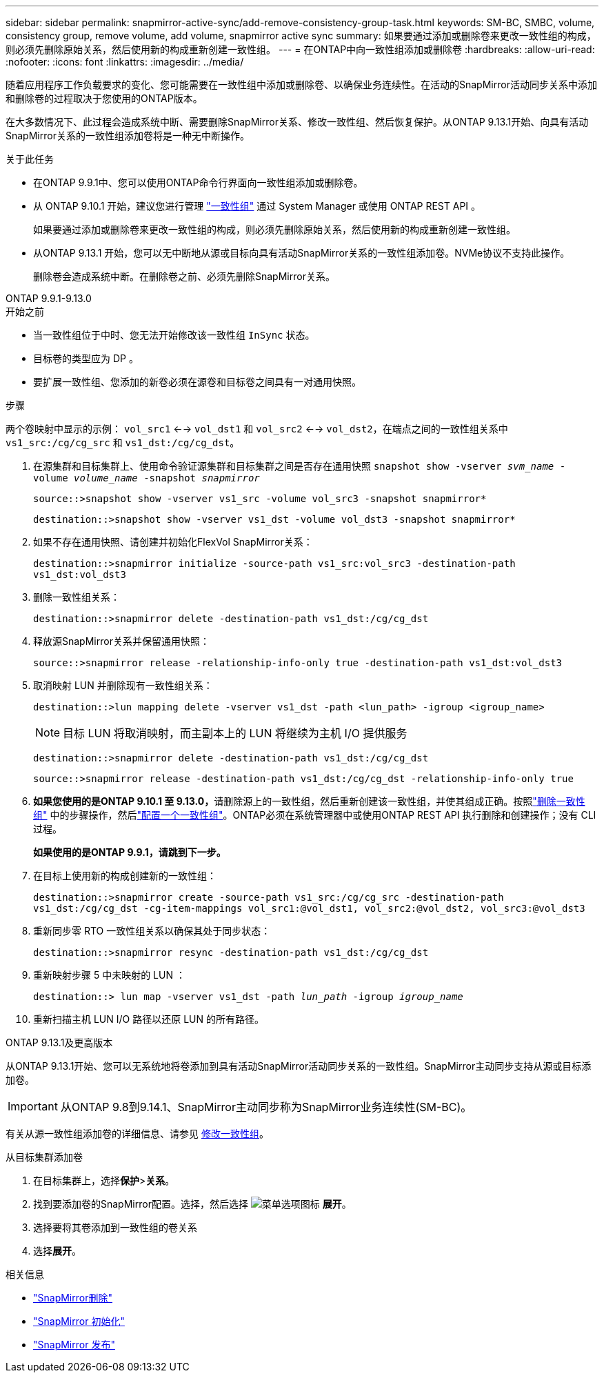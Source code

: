 ---
sidebar: sidebar 
permalink: snapmirror-active-sync/add-remove-consistency-group-task.html 
keywords: SM-BC, SMBC, volume, consistency group, remove volume, add volume, snapmirror active sync 
summary: 如果要通过添加或删除卷来更改一致性组的构成，则必须先删除原始关系，然后使用新的构成重新创建一致性组。 
---
= 在ONTAP中向一致性组添加或删除卷
:hardbreaks:
:allow-uri-read: 
:nofooter: 
:icons: font
:linkattrs: 
:imagesdir: ../media/


[role="lead"]
随着应用程序工作负载要求的变化、您可能需要在一致性组中添加或删除卷、以确保业务连续性。在活动的SnapMirror活动同步关系中添加和删除卷的过程取决于您使用的ONTAP版本。

在大多数情况下、此过程会造成系统中断、需要删除SnapMirror关系、修改一致性组、然后恢复保护。从ONTAP 9.13.1开始、向具有活动SnapMirror关系的一致性组添加卷将是一种无中断操作。

.关于此任务
* 在ONTAP 9.9.1中、您可以使用ONTAP命令行界面向一致性组添加或删除卷。
* 从 ONTAP 9.10.1 开始，建议您进行管理 link:../consistency-groups/index.html["一致性组"] 通过 System Manager 或使用 ONTAP REST API 。
+
如果要通过添加或删除卷来更改一致性组的构成，则必须先删除原始关系，然后使用新的构成重新创建一致性组。

* 从ONTAP 9.13.1 开始，您可以无中断地从源或目标向具有活动SnapMirror关系的一致性组添加卷。NVMe协议不支持此操作。
+
删除卷会造成系统中断。在删除卷之前、必须先删除SnapMirror关系。



[role="tabbed-block"]
====
.ONTAP 9.9.1-9.13.0
--
.开始之前
* 当一致性组位于中时、您无法开始修改该一致性组 `InSync` 状态。
* 目标卷的类型应为 DP 。
* 要扩展一致性组、您添加的新卷必须在源卷和目标卷之间具有一对通用快照。


.步骤
两个卷映射中显示的示例： `vol_src1` <--> `vol_dst1` 和 `vol_src2` <--> `vol_dst2`，在端点之间的一致性组关系中 `vs1_src:/cg/cg_src` 和 `vs1_dst:/cg/cg_dst`。

. 在源集群和目标集群上、使用命令验证源集群和目标集群之间是否存在通用快照 `snapshot show -vserver _svm_name_ -volume _volume_name_ -snapshot _snapmirror_`
+
`source::>snapshot show -vserver vs1_src -volume vol_src3 -snapshot snapmirror*`

+
`destination::>snapshot show -vserver vs1_dst -volume vol_dst3 -snapshot snapmirror*`

. 如果不存在通用快照、请创建并初始化FlexVol SnapMirror关系：
+
`destination::>snapmirror initialize -source-path vs1_src:vol_src3 -destination-path vs1_dst:vol_dst3`

. 删除一致性组关系：
+
`destination::>snapmirror delete -destination-path vs1_dst:/cg/cg_dst`

. 释放源SnapMirror关系并保留通用快照：
+
`source::>snapmirror release -relationship-info-only true -destination-path vs1_dst:vol_dst3`

. 取消映射 LUN 并删除现有一致性组关系：
+
`destination::>lun mapping delete -vserver vs1_dst -path <lun_path> -igroup <igroup_name>`

+

NOTE: 目标 LUN 将取消映射，而主副本上的 LUN 将继续为主机 I/O 提供服务

+
`destination::>snapmirror delete -destination-path vs1_dst:/cg/cg_dst`

+
`source::>snapmirror release -destination-path vs1_dst:/cg/cg_dst -relationship-info-only true`

. **如果您使用的是ONTAP 9.10.1 至 9.13.0，**请删除源上的一致性组，然后重新创建该一致性组，并使其组成正确。按照link:../consistency-groups/delete-task.html["删除一致性组"] 中的步骤操作，然后link:../consistency-groups/configure-task.html["配置一个一致性组"]。ONTAP必须在系统管理器中或使用ONTAP REST API 执行删除和创建操作；没有 CLI 过程。
+
**如果使用的是ONTAP 9.9.1，请跳到下一步。**

. 在目标上使用新的构成创建新的一致性组：
+
`destination::>snapmirror create -source-path vs1_src:/cg/cg_src -destination-path vs1_dst:/cg/cg_dst -cg-item-mappings vol_src1:@vol_dst1, vol_src2:@vol_dst2, vol_src3:@vol_dst3`

. 重新同步零 RTO 一致性组关系以确保其处于同步状态：
+
`destination::>snapmirror resync -destination-path vs1_dst:/cg/cg_dst`

. 重新映射步骤 5 中未映射的 LUN ：
+
`destination::> lun map -vserver vs1_dst -path _lun_path_ -igroup _igroup_name_`

. 重新扫描主机 LUN I/O 路径以还原 LUN 的所有路径。


--
.ONTAP 9.13.1及更高版本
--
从ONTAP 9.13.1开始、您可以无系统地将卷添加到具有活动SnapMirror活动同步关系的一致性组。SnapMirror主动同步支持从源或目标添加卷。


IMPORTANT: 从ONTAP 9.8到9.14.1、SnapMirror主动同步称为SnapMirror业务连续性(SM-BC)。

有关从源一致性组添加卷的详细信息、请参见 xref:../consistency-groups/modify-task.html[修改一致性组]。

.从目标集群添加卷
. 在目标集群上，选择**保护**>**关系**。
. 找到要添加卷的SnapMirror配置。选择，然后选择 image:icon_kabob.gif["菜单选项图标"] **展开**。
. 选择要将其卷添加到一致性组的卷关系
. 选择**展开**。


--
====
.相关信息
* link:https://docs.netapp.com/us-en/ontap-cli/snapmirror-delete.html["SnapMirror删除"^]
* link:https://docs.netapp.com/us-en/ontap-cli/snapmirror-initialize.html["SnapMirror 初始化"^]
* link:https://docs.netapp.com/us-en/ontap-cli/snapmirror-release.html["SnapMirror 发布"^]

